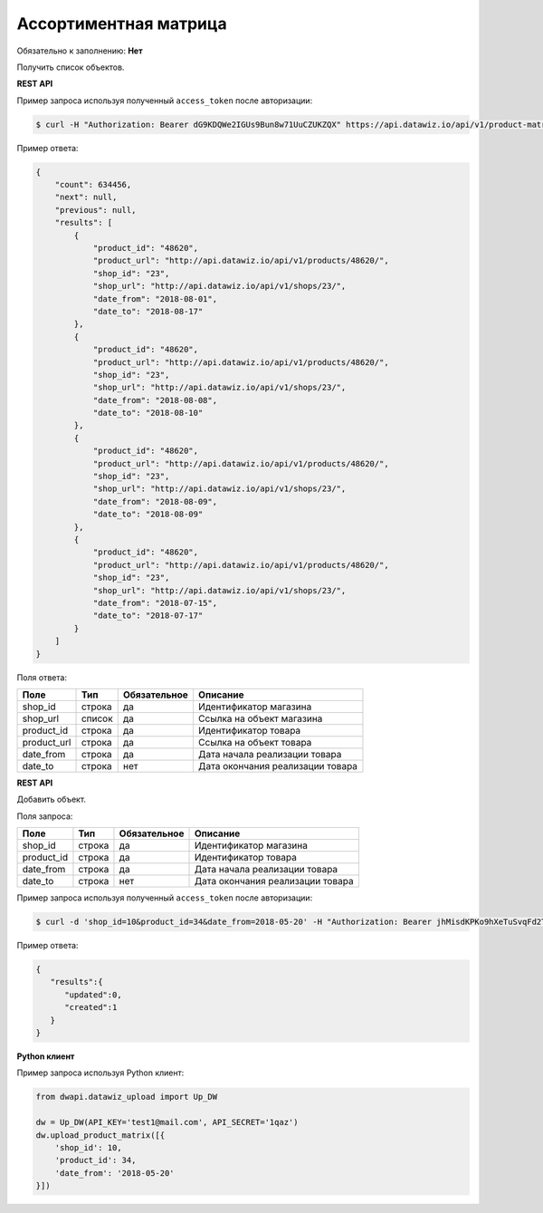 Ассортиментная матрица
======================

Обязательно к заполнению: **Нет**

.. class:: GET /api/v1/product-matrix/


Получить список объектов.

**REST API**

Пример запроса используя полученный ``access_token`` после авторизации:

.. code-block:: bash

    $ curl -H "Authorization: Bearer dG9KDQWe2IGUs9Bun8w71UuCZUKZQX" https://api.datawiz.io/api/v1/product-matrix/

Пример ответа:

.. code-block:: json

    {
        "count": 634456,
        "next": null,
        "previous": null,
        "results": [
            {
                "product_id": "48620",
                "product_url": "http://api.datawiz.io/api/v1/products/48620/",
                "shop_id": "23",
                "shop_url": "http://api.datawiz.io/api/v1/shops/23/",
                "date_from": "2018-08-01",
                "date_to": "2018-08-17"
            },
            {
                "product_id": "48620",
                "product_url": "http://api.datawiz.io/api/v1/products/48620/",
                "shop_id": "23",
                "shop_url": "http://api.datawiz.io/api/v1/shops/23/",
                "date_from": "2018-08-08",
                "date_to": "2018-08-10"
            },
            {
                "product_id": "48620",
                "product_url": "http://api.datawiz.io/api/v1/products/48620/",
                "shop_id": "23",
                "shop_url": "http://api.datawiz.io/api/v1/shops/23/",
                "date_from": "2018-08-09",
                "date_to": "2018-08-09"
            },
            {
                "product_id": "48620",
                "product_url": "http://api.datawiz.io/api/v1/products/48620/",
                "shop_id": "23",
                "shop_url": "http://api.datawiz.io/api/v1/shops/23/",
                "date_from": "2018-07-15",
                "date_to": "2018-07-17"
            }
        ]
    }

Поля ответа:

============= ============ ============ ===================================
Поле          Тип          Обязательное Описание
============= ============ ============ ===================================
shop_id         строка       да           Идентификатор магазина
shop_url        список       да           Ссылка на объект магазина
product_id      строка       да           Идентификатор товара
product_url     строка       да           Ссылка на объект товара
date_from       строка       да           Дата начала реализации товара
date_to         строка       нет          Дата окончания реализации товара
============= ============ ============ ===================================

.. class:: POST /api/v1/product-matrix/

**REST API**

Добавить объект.

Поля запроса:

============= ============ ============ ===================================
Поле          Тип          Обязательное Описание
============= ============ ============ ===================================
shop_id         строка       да           Идентификатор магазина
product_id      строка       да           Идентификатор товара
date_from       строка       да           Дата начала реализации товара
date_to         строка       нет          Дата окончания реализации товара
============= ============ ============ ===================================

Пример запроса используя полученный ``access_token`` после авторизации:

.. code-block:: bash

    $ curl -d 'shop_id=10&product_id=34&date_from=2018-05-20' -H "Authorization: Bearer jhMisdKPKo9hXeTuSvqFd2TL7vel62" -X POST https://api.datawiz.io/api/v1/product-matrix/

Пример ответа:

.. code-block:: json

    {
       "results":{
          "updated":0,
          "created":1
       }
    }

**Python клиент**

Пример запроса используя Python клиент:

.. code-block:: python

    from dwapi.datawiz_upload import Up_DW

    dw = Up_DW(API_KEY='test1@mail.com', API_SECRET='1qaz')
    dw.upload_product_matrix([{
        'shop_id': 10,
        'product_id': 34,
        'date_from': '2018-05-20'
    }])